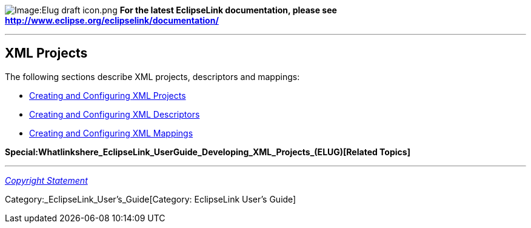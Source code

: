 image:Elug_draft_icon.png[Image:Elug draft
icon.png,title="Image:Elug draft icon.png"] *For the latest EclipseLink
documentation, please see
http://www.eclipse.org/eclipselink/documentation/*

'''''

== XML Projects

The following sections describe XML projects, descriptors and mappings:

* link:XML_Projects_(ELUG)[Creating and Configuring XML Projects]

* link:XML_Descriptors_(ELUG)[Creating and Configuring XML Descriptors]

* link:XML_Mappings_(ELUG)[Creating and Configuring XML Mappings]

*Special:Whatlinkshere_EclipseLink_UserGuide_Developing_XML_Projects_(ELUG)[Related
Topics]*

'''''

_link:EclipseLink_User's_Guide_Copyright_Statement[Copyright Statement]_

Category:_EclipseLink_User's_Guide[Category: EclipseLink User’s Guide]
